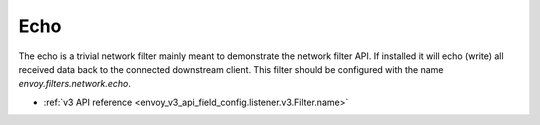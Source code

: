 .. _config_network_filters_echo:

Echo
====

The echo is a trivial network filter mainly meant to demonstrate the network filter API. If
installed it will echo (write) all received data back to the connected downstream client. 
This filter should be configured with the name *envoy.filters.network.echo*.

* :ref:`v3 API reference <envoy_v3_api_field_config.listener.v3.Filter.name>`
